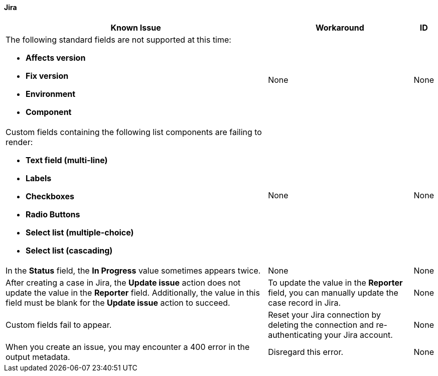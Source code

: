 ==== Jira

[%header%autowidth.spread]

|===

|Known Issue|Workaround |ID

a|The following standard fields are not supported at this time: +

** *Affects version*
** *Fix version*
** *Environment*
** *Component*

| None |None

a|Custom fields containing the following list components are failing to render: +

** *Text field (multi-line)*
** *Labels*
** *Checkboxes*
** *Radio Buttons*
** *Select list (multiple-choice)*
** *Select list (cascading)*

| None |None

|In the *Status* field, the *In Progress* value sometimes appears twice. |None |None

|After creating a case in Jira, the *Update issue* action does not update the value in the *Reporter* field. Additionally, the value in this field must be blank for the *Update issue* action to succeed. |To update the value in the *Reporter* field, you can manually update the case record in Jira. |None

|Custom fields fail to appear. |Reset your Jira connection by deleting the connection and re-authenticating your Jira account. |None

|When you create an issue, you may encounter a 400 error in the output metadata. | Disregard this error. |None

|===
